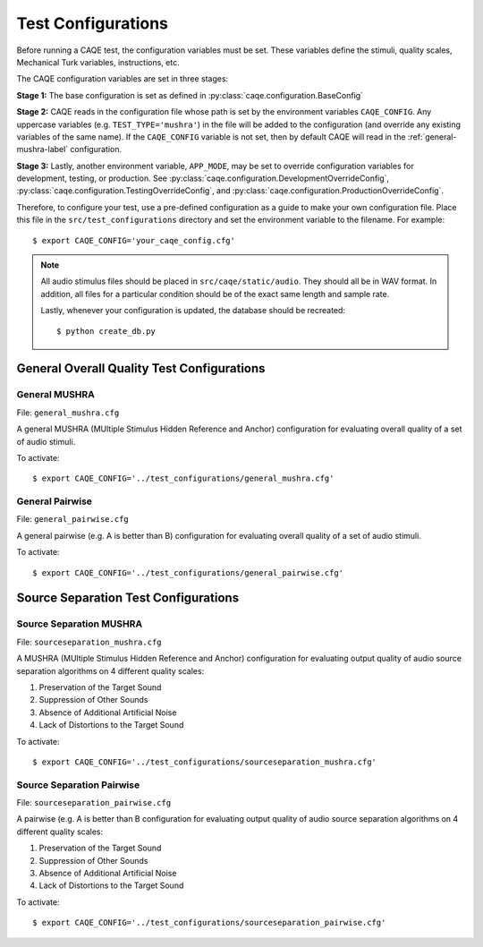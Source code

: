 Test Configurations
===================
Before running a CAQE test, the configuration variables must be set. These variables define the stimuli, \
quality scales, Mechanical Turk variables, instructions, etc.

The CAQE configuration variables are set in three stages:

**Stage 1:** The base configuration is set as defined in :py:class:`caqe.configuration.BaseConfig`

**Stage 2:** CAQE reads in the configuration file whose path is set by the environment variables ``CAQE_CONFIG``. \
Any uppercase variables (e.g. ``TEST_TYPE='mushra'``) in the file will be added to the configuration (and override any \
existing variables of the same name). If the ``CAQE_CONFIG`` variable is not set, then by default CAQE will read in \
the :ref:`general-mushra-label` configuration.

**Stage 3:** Lastly, another environment variable, ``APP_MODE``, may be set to override configuration variables for \
development, testing, or production. See :py:class:`caqe.configuration.DevelopmentOverrideConfig`, \
:py:class:`caqe.configuration.TestingOverrideConfig`, and :py:class:`caqe.configuration.ProductionOverrideConfig`.

Therefore, to configure your test, use a pre-defined configuration as a guide to make your own configuration file. \
Place this file in the ``src/test_configurations`` directory and set the environment variable to the filename. For example: ::

    $ export CAQE_CONFIG='your_caqe_config.cfg'

.. note:: All audio stimulus files should be placed in ``src/caqe/static/audio``. They should all be in WAV format. \
    In addition, all files for a particular condition should be of the exact same length and sample rate.

    Lastly, whenever your configuration is updated, the database should be recreated::

        $ python create_db.py

.. seealso:: :doc:`/source/caqe.configuration` for more information on the configuration variables.

General Overall Quality Test Configurations
-------------------------------------------

.. _general-mushra-label:

General MUSHRA
^^^^^^^^^^^^^^
File: ``general_mushra.cfg``

A general MUSHRA (MUltiple Stimulus Hidden Reference and Anchor) configuration for evaluating overall quality
of a set of audio stimuli.

To activate: ::

    $ export CAQE_CONFIG='../test_configurations/general_mushra.cfg'

General Pairwise
^^^^^^^^^^^^^^^^
File: ``general_pairwise.cfg``

A general pairwise (e.g. A is better than B) configuration for evaluating overall quality
of a set of audio stimuli.

To activate: ::

    $ export CAQE_CONFIG='../test_configurations/general_pairwise.cfg'

Source Separation Test Configurations
-------------------------------------

Source Separation MUSHRA
^^^^^^^^^^^^^^^^^^^^^^^^
File: ``sourceseparation_mushra.cfg``

A MUSHRA (MUltiple Stimulus Hidden Reference and Anchor) configuration for evaluating output quality of audio source
separation algorithms on 4 different quality scales:

#. Preservation of the Target Sound
#. Suppression of Other Sounds
#. Absence of Additional Artificial Noise
#. Lack of Distortions to the Target Sound

To activate: ::

    $ export CAQE_CONFIG='../test_configurations/sourceseparation_mushra.cfg'

Source Separation Pairwise
^^^^^^^^^^^^^^^^^^^^^^^^^^
File: ``sourceseparation_pairwise.cfg``

A pairwise (e.g. A is better than B configuration for evaluating output quality of audio source
separation algorithms on 4 different quality scales:

#. Preservation of the Target Sound
#. Suppression of Other Sounds
#. Absence of Additional Artificial Noise
#. Lack of Distortions to the Target Sound

To activate: ::

    $ export CAQE_CONFIG='../test_configurations/sourceseparation_pairwise.cfg'

